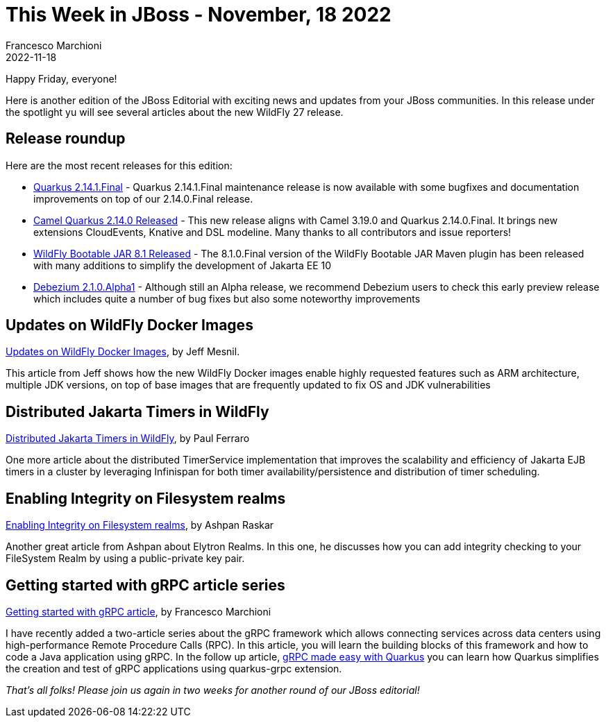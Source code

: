 = This Week in JBoss - November, 18 2022
Francesco Marchioni
2022-11-18
:tags: quarkus, java, jakarta ee, wildfly, camel, kamelets, debezium

Happy Friday, everyone!

Here is another edition of the JBoss Editorial with exciting news and updates from your JBoss communities. In this release under the spotlight yu will see several articles about the new WildFly 27 release.

== Release roundup

Here are the most recent releases for this edition:

[square]

* link:https://quarkus.io/blog/quarkus-2-14-1-final-released/[Quarkus 2.14.1.Final] - Quarkus 2.14.1.Final maintenance release is now available with some bugfixes and documentation improvements on top of our 2.14.0.Final release.

* link:https://camel.apache.org/blog/2022/11/camel-quarkus-release-2.14.0/[Camel Quarkus 2.14.0 Released] - This new release aligns with Camel 3.19.0 and Quarkus 2.14.0.Final. It brings new extensions CloudEvents, Knative and DSL modeline. Many thanks to all contributors and issue reporters!

* link:https://github.com/wildfly-extras/wildfly-jar-maven-plugin/[WildFly Bootable JAR 8.1 Released] - The 8.1.0.Final version of the WildFly Bootable JAR Maven plugin has been released with many additions to simplify the development of Jakarta EE 10

* link:https://debezium.io/blog/2022/11/10/debezium-2-1-alpha1-released/[Debezium 2.1.0.Alpha1] - Although still an Alpha release, we recommend Debezium users to check this early preview release which includes quite a number of bug fixes but also some noteworthy improvements

== Updates on WildFly Docker Images

link:https://www.wildfly.org/news/2022/11/10/wildfly-docker-temurin/[Updates on WildFly Docker Images], by Jeff Mesnil.

This article from Jeff shows how the new WildFly Docker images enable highly requested features such as ARM architecture, multiple JDK versions, on top of base images that are frequently updated to fix OS and JDK vulnerabilities


== Distributed Jakarta Timers in WildFly

link:https://www.wildfly.org/news/2022/11/10/DistributedJakartaEnterpriseBeanTimers/[Distributed Jakarta Timers in WildFly], by Paul Ferraro

One more article about the distributed TimerService implementation that improves the scalability and efficiency of Jakarta EJB timers in a cluster by leveraging Infinispan for both timer availability/persistence and distribution of timer scheduling.



== Enabling Integrity on Filesystem realms

link:https://wildfly-security.github.io/wildfly-elytron/blog/filesystem-integrity/[Enabling Integrity on Filesystem realms], by Ashpan Raskar

Another great article from Ashpan about Elytron Realms. In this one, he discusses how you can add integrity checking to your FileSystem Realm by using a public-private key pair.

== Getting started with gRPC article series

http://www.mastertheboss.com/java/getting-started-with-grpc-on-java/[Getting started with gRPC article], by Francesco Marchioni

I have recently added a two-article series about the gRPC framework which allows connecting services across data centers using high-performance Remote Procedure Calls (RPC). In this article, you will learn the building blocks of this framework and how to code a Java application using gRPC. In the follow up article, link:http://www.mastertheboss.com/soa-cloud/quarkus/grpc-made-easy-with-quarkus/[gRPC made easy with Quarkus] you can learn how Quarkus simplifies the creation and test of gRPC applications using quarkus-grpc extension.



_That's all folks! Please join us again in two weeks for another round of our JBoss editorial!_

